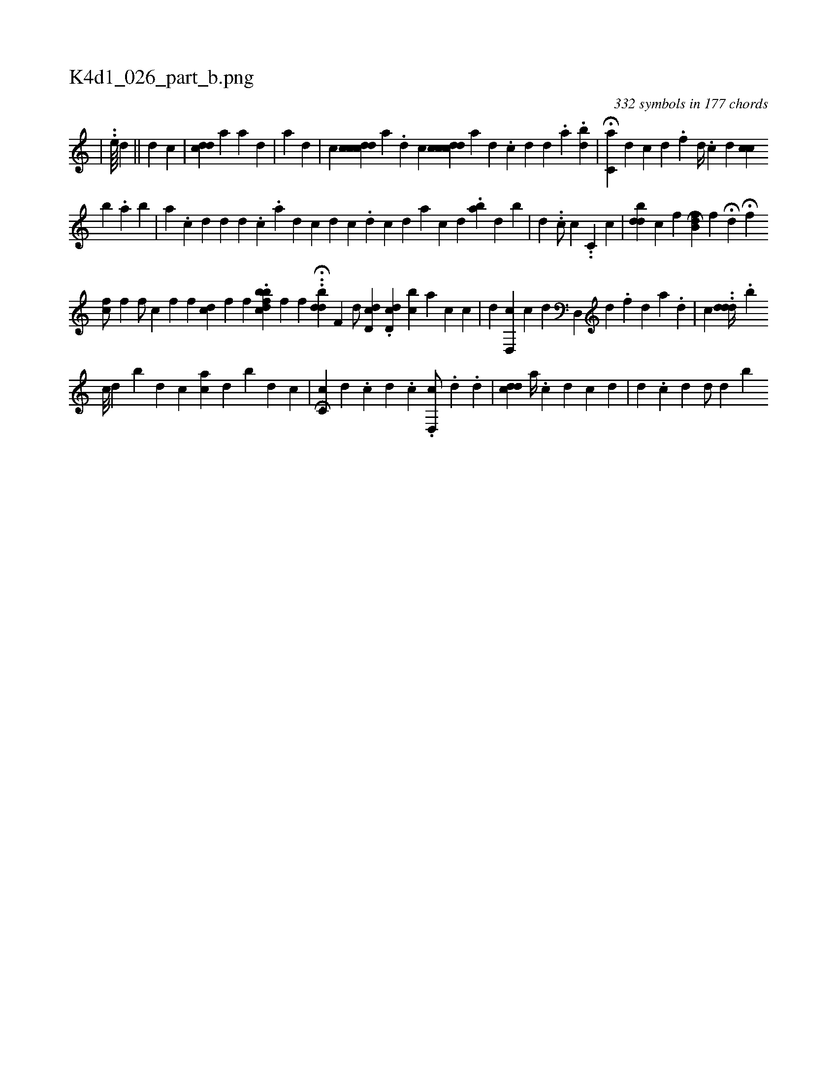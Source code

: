 X:1
%
%%titleleft true
%%tabaddflags 0
%%tabrhstyle grid
%
T:K4d1_026_part_b.png
C:332 symbols in 177 chords
L:1/4
K:italiantab
%
|\
	..[,,,,he////] [,,,,,,d] || \
	[,,,d1] [,,,c] |\
	[cdd] [,,a1] [,,,a1] [,,,d] [,,,#y] |\
	[,,i] [,,,a] [,,d] |\
	[,,,,c] [,cdccd] [,ka] .[,,d] [,i] .[,,c1] [,,,,i] [,cdccd] [,a] [,d] .[,c] [,d] [,d] .[,#y] [,a] .[bd] |\
	H[,c,a] [,d] [,c] [,,d] .[,,f] [,,,d//] .[,,,c] [,d] [,,cc] 
%
                                           [,b1] .[,,a] [,b1] |\
	[,a1] .[,c] [,d] [i] |\
	[,,,i1] [#yd] [,d] .[,c] .[a] [d] [c] [d] [,c1] .[d] [c] [d] [a] [,c] [,d] .[,#y] [ba] [,d] [b#y] |\
	[,,i,d] [,,,,#y] ..[c/] [,,c] ..[c,i/] [c] |\
	[,,,,#y] [,,,hdh] [db] [c] [f] [h] H[db,hfh] |\
	[,,,f] H[k,,d] H[kif] [,,,h] |
%
                                             [chf/] [f] [h] |\
	[,f/] [,h] [,,,,c] [hf#y#y] [,,f] [,hdh] [,#yc] [f] [h] |\
	[,,,,,f] .[,,bcfdbh//] [f] [h] [,,,,,f] ..H[,hdbdh//] [hf,k] |\
	[,,,,d/] [cdd,#y] .[cdd,#y/] [bc] [a] [c] [c] |\
	[,,,,,d1] [,#yd,,c] [,,,,,c] [,,,,,d1] [,#yd,,#y] [d] .[f] [d] [a] .[,d] |\
	[,,,,c] ..[,dd#yd//] .[,,b] 
%
                                    [,c///] [,d] [b] [,,,d1] [,,,c] [ac] [,d] [b] [i] [d] [c] |\
	[,,,,,i] H[,c,c] [,,,d] .[,,,c] [,,,d] .[,,,c] .[,d,,c/] .[,,,i] [,,,d] [,,,#y] .[,,,d] |\
	[cdd] [a//] .[,c] [,d] [c] [d] |\
	[#y1] [d] .[,c] [,d] [,i] | \
	[,d/] [,d] [b] 
% number of items: 332


